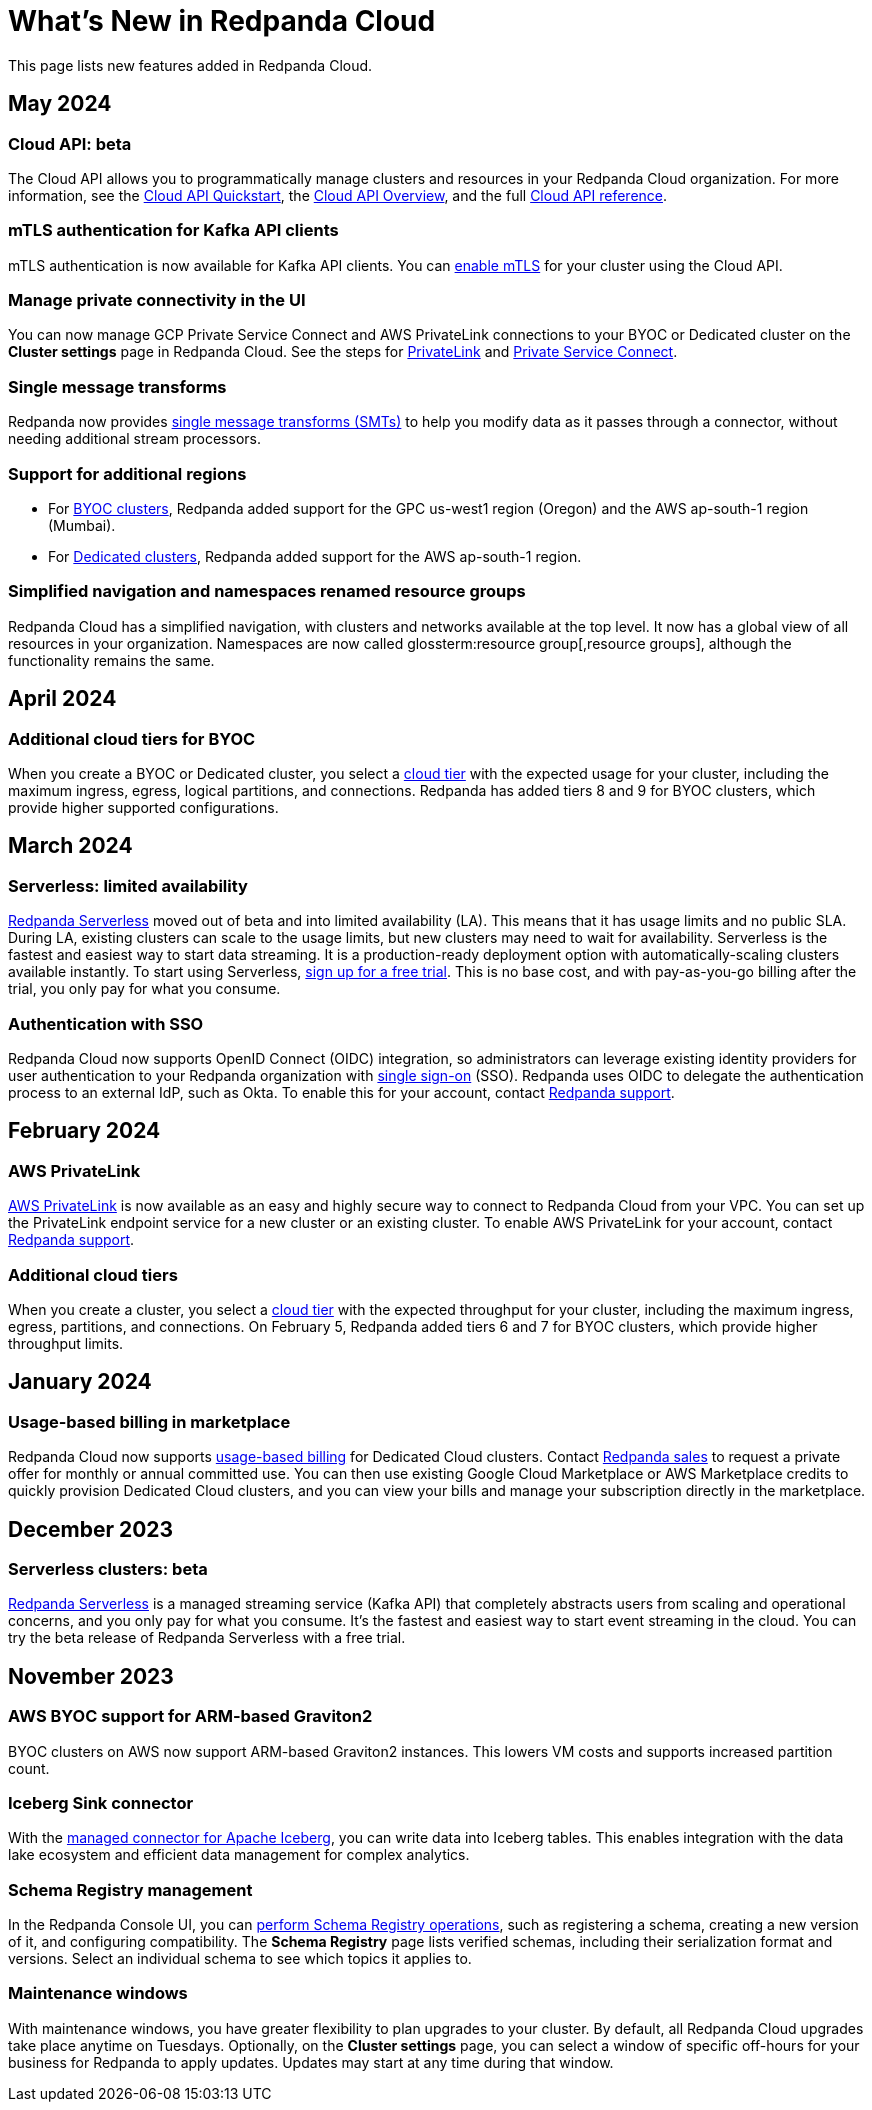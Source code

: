 = What's New in Redpanda Cloud
:description: Summary of new features in Redpanada Cloud releases.
:page-cloud: true
:page-toclevels: 1

This page lists new features added in Redpanda Cloud.

== May 2024

=== Cloud API: beta

The Cloud API allows you to programmatically manage clusters and resources in your Redpanda Cloud organization. For more information, see the xref:deploy:deployment-option/cloud/api/cloud-api-quickstart.adoc[Cloud API Quickstart], the xref:deploy:deployment-option/cloud/api/cloud-api-overview.adoc[Cloud API Overview], and the full xref:api:ROOT:cloud-api.adoc[Cloud API reference].

=== mTLS authentication for Kafka API clients

mTLS authentication is now available for Kafka API clients. You can xref:deploy:deployment-option/cloud/security/cloud-authentication.adoc#mtls[enable mTLS] for your cluster using the Cloud API.

=== Manage private connectivity in the UI

You can now manage GCP Private Service Connect and AWS PrivateLink connections to your BYOC or Dedicated cluster on the *Cluster settings* page in Redpanda Cloud. See the steps for xref:deploy:deployment-option/cloud/configure-privatelink-in-cloud-ui.adoc[PrivateLink] and xref:deploy:deployment-option/cloud/configure-private-service-connect-in-cloud-ui.adoc[Private Service Connect].

=== Single message transforms

Redpanda now provides xref:deploy:deployment-option/cloud/managed-connectors/transforms.adoc[single message transforms (SMTs)] to help you modify data as it passes through a connector, without needing additional stream processors.

=== Support for additional regions

* For xref:deploy:deployment-option/cloud/byoc-tiers.adoc#byoc-supported-regions[BYOC clusters], Redpanda added support for the GPC us-west1 region (Oregon) and the AWS ap-south-1 region (Mumbai).

* For xref:deploy:deployment-option/cloud/dedicated/dedicated-tiers.adoc#dedicated-supported-regions[Dedicated clusters], Redpanda added support for the AWS ap-south-1 region. 

=== Simplified navigation and namespaces renamed resource groups

Redpanda Cloud has a simplified navigation, with clusters and networks available at the top level. It now has a global view of all resources in your organization. Namespaces are now called glossterm:resource group[,resource groups], although the functionality remains the same.

== April 2024

=== Additional cloud tiers for BYOC

When you create a BYOC or Dedicated cluster, you select a xref:deploy:deployment-option/cloud/byoc-tiers.adoc[cloud tier] with the expected usage for your cluster, including the maximum ingress, egress, logical partitions, and connections. Redpanda has added tiers 8 and 9 for BYOC clusters, which provide higher supported configurations.

== March 2024

=== Serverless: limited availability

xref:get-started:cluster-types/serverless.adoc[Redpanda Serverless] moved out of beta and into limited availability (LA). This means that it has usage limits and no public SLA. During LA, existing clusters can scale to the usage limits, but new clusters may need to wait for availability. Serverless is the fastest and easiest way to start data streaming. It is a production-ready deployment option with automatically-scaling clusters available instantly. To start using Serverless, https://redpanda.com/try-redpanda/cloud-trial#serverless[sign up for a free trial^]. This is no base cost, and with pay-as-you-go billing after the trial, you only pay for what you consume. 

=== Authentication with SSO

Redpanda Cloud now supports OpenID Connect (OIDC) integration, so administrators can leverage existing identity providers for user authentication to your Redpanda organization with xref:deploy:deployment-option/cloud/security/cloud-authentication.adoc#single-sign-on[single sign-on] (SSO). Redpanda uses OIDC to delegate the authentication process to an external IdP, such as Okta. To enable this for your account, contact https://support.redpanda.com/hc/en-us/requests/new[Redpanda support^].

== February 2024

=== AWS PrivateLink

xref:deploy:deployment-option/cloud/aws-privatelink.adoc[AWS PrivateLink] is now available as an easy and highly secure way to connect to Redpanda Cloud from your VPC. You can set up the PrivateLink endpoint service for a new cluster or an existing cluster. To enable AWS PrivateLink for your account, contact https://support.redpanda.com/hc/en-us/requests/new[Redpanda support^].

=== Additional cloud tiers

When you create a cluster, you select a xref:deploy:deployment-option/cloud/byoc-tiers.adoc[cloud tier] with the expected throughput for your cluster, including the maximum ingress, egress, partitions, and connections. On February 5, Redpanda added tiers 6 and 7 for BYOC clusters, which provide higher throughput limits.

== January 2024

=== Usage-based billing in marketplace

Redpanda Cloud now supports xref:deploy:deployment-option/cloud/manage-billing/index.adoc[usage-based billing] for Dedicated Cloud clusters. Contact https://redpanda.com/try-redpanda?section=enterprise-trial[Redpanda sales^] to request a private offer for monthly or annual committed use. You can then use existing Google Cloud Marketplace or AWS Marketplace credits to quickly provision Dedicated Cloud clusters, and you can view your bills and manage your subscription directly in the marketplace.

== December 2023

=== Serverless clusters: beta

xref:get-started:cluster-types/serverless.adoc[Redpanda Serverless] is a managed streaming service (Kafka API) that completely abstracts users from scaling and operational concerns, and you only pay for what you consume. It's the fastest and easiest way to start event streaming in the cloud. You can try the beta release of Redpanda Serverless with a free trial. 

== November 2023

=== AWS BYOC support for ARM-based Graviton2

BYOC clusters on AWS now support ARM-based Graviton2 instances. This lowers VM costs and supports increased partition count.

=== Iceberg Sink connector

With the xref:deploy:deployment-option/cloud/managed-connectors/create-iceberg-sink-connector.adoc[managed connector for Apache Iceberg], you can write data into Iceberg tables. This enables integration with the data lake ecosystem and efficient data management for complex analytics.

=== Schema Registry management

In the Redpanda Console UI, you can xref:manage:schema-registry.adoc[perform Schema Registry operations], such as registering a schema, creating a new version of it, and configuring compatibility. The **Schema Registry** page lists verified schemas, including their serialization format and versions. Select an individual schema to see which topics it applies to.

=== Maintenance windows

With maintenance windows, you have greater flexibility to plan upgrades to your cluster. By default, all Redpanda Cloud upgrades take place anytime on Tuesdays. Optionally, on the **Cluster settings** page, you can select a window of specific off-hours for your business for Redpanda to apply updates. Updates may start at any time during that window.
